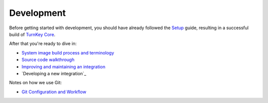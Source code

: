 Development
===========

Before getting started with development, you should have already
followed the `Setup`_ guide, resulting in a successful build of `TurnKey
Core`_.

After that you're ready to dive in:

* `System image build process and terminology`_
* `Source code walkthrough`_
* `Improving and maintaining an integration`_
* `Developing a new integration`_

Notes on how we use Git:

* `Git Configuration and Workflow`_

.. _Installation: ../installation.rst
.. _Setup: ../setup.rst
.. _TurnKey Core: https://github.com/turnkeylinux-apps/core/
.. _Git Configuration and Workflow: git.rst
.. _System image build process and terminology: buildprocess.rst
.. _Source code walkthrough: walkthrough.rst
.. _Improving and maintaining an integration: maintenance.rst
.. _Developing a new TurnKey app: new.rst

